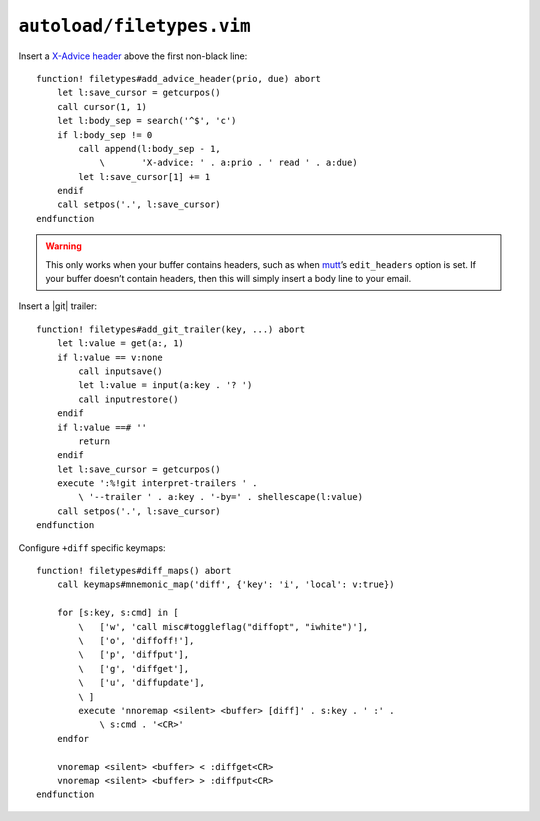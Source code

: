 ``autoload/filetypes.vim``
==========================

Insert a `X-Advice header`_ above the first non-black line::

    function! filetypes#add_advice_header(prio, due) abort
        let l:save_cursor = getcurpos()
        call cursor(1, 1)
        let l:body_sep = search('^$', 'c')
        if l:body_sep != 0
            call append(l:body_sep - 1,
                \       'X-advice: ' . a:prio . ' read ' . a:due)
            let l:save_cursor[1] += 1
        endif
        call setpos('.', l:save_cursor)
    endfunction

.. warning::

    This only works when your buffer contains headers, such as when mutt_’s
    ``edit_headers`` option is set.  If your buffer doesn’t contain headers,
    then this will simply insert a body line to your email.

Insert a |git| trailer::

    function! filetypes#add_git_trailer(key, ...) abort
        let l:value = get(a:, 1)
        if l:value == v:none
            call inputsave()
            let l:value = input(a:key . '? ')
            call inputrestore()
        endif
        if l:value ==# ''
            return
        endif
        let l:save_cursor = getcurpos()
        execute ':%!git interpret-trailers ' .
            \ '--trailer ' . a:key . '-by=' . shellescape(l:value)
        call setpos('.', l:save_cursor)
    endfunction

Configure ``+diff`` specific keymaps::

    function! filetypes#diff_maps() abort
        call keymaps#mnemonic_map('diff', {'key': 'i', 'local': v:true})

        for [s:key, s:cmd] in [
            \   ['w', 'call misc#toggleflag("diffopt", "iwhite")'],
            \   ['o', 'diffoff!'],
            \   ['p', 'diffput'],
            \   ['g', 'diffget'],
            \   ['u', 'diffupdate'],
            \ ]
            execute 'nnoremap <silent> <buffer> [diff]' . s:key . ' :' .
                \ s:cmd . '<CR>'
        endfor

        vnoremap <silent> <buffer> < :diffget<CR>
        vnoremap <silent> <buffer> > :diffput<CR>
    endfunction

.. _X-Advice header: http://www.nicemice.net/amc/advice-header/
.. _mutt: http://www.mutt.org/
